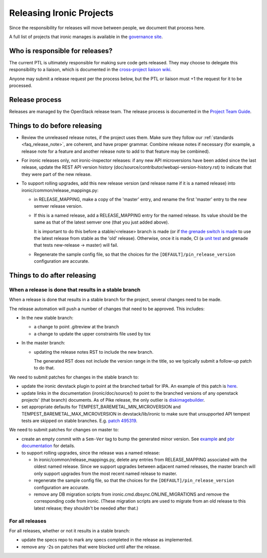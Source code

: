 =========================
Releasing Ironic Projects
=========================

Since the responsibility for releases will move between people, we document
that process here.

A full list of projects that ironic manages is available in the `governance
site`_.

.. _`governance site`: https://governance.openstack.org/reference/projects/ironic.html

Who is responsible for releases?
================================

The current PTL is ultimately responsible for making sure code gets released.
They may choose to delegate this responsibility to a liaison, which is
documented in the `cross-project liaison wiki`_.

Anyone may submit a release request per the process below, but the PTL or
liaison must +1 the request for it to be processed.

.. _`cross-project liaison wiki`: https://wiki.openstack.org/wiki/CrossProjectLiaisons#Release_management

Release process
===============

Releases are managed by the OpenStack release team. The release process is
documented in the `Project Team Guide`_.

.. _`Project Team Guide`: https://docs.openstack.org/project-team-guide/release-management.html#how-to-release

Things to do before releasing
=============================

* Review the unreleased release notes, if the project uses them. Make sure
  they follow our :ref:`standards <faq_release_note>`, are coherent, and have
  proper grammar.
  Combine release notes if necessary (for example, a release note for a
  feature and another release note to add to that feature may be combined).

* For ironic releases only, not ironic-inspector releases: if any new API
  microversions have been added since the last release, update the REST API
  version history (doc/source/contributor/webapi-version-history.rst) to
  indicate that they were part of the new release.

* To support rolling upgrades, add this new release version (and release name
  if it is a named release) into ironic/common/release_mappings.py:

  * in RELEASE_MAPPING, make a copy of the 'master' entry, and rename the first
    'master' entry to the new semver release version.

  * If this is a named release, add a RELEASE_MAPPING entry for the named
    release. Its value should be the same as that of the latest semver one
    (that you just added above).

    It is important to do this before a stable/<release> branch is made (or if
    `the grenade switch is made <http://lists.openstack.org/pipermail/openstack-dev/2017-February/111849.html>`_
    to use the latest release from stable as the 'old' release).
    Otherwise, once it is made, CI (a `unit test
    <https://github.com/openstack/ironic/blob/54efd312395a56cbeee5c556df34afd8153c8076/ironic/tests/unit/common/test_release_mappings.py#L68>`_
    and grenade that tests new-release -> master) will fail.

  * Regenerate the sample config file, so that the choices for the
    ``[DEFAULT]/pin_release_version`` configuration are accurate.

Things to do after releasing
============================

When a release is done that results in a stable branch
------------------------------------------------------
When a release is done that results in a stable branch for the project,
several changes need to be made.

The release automation will push a number of changes that need to be approved.
This includes:

* In the new stable branch:

  * a change to point .gitreview at the branch
  * a change to update the upper constraints file used by tox

* In the master branch:

  * updating the release notes RST to include the new branch.

    The generated RST does not include the version range in the title, so we
    typically submit a follow-up patch to do that.

We need to submit patches for changes in the stable branch to:

* update the ironic devstack plugin to point at the branched tarball for IPA.
  An example of this patch is
  `here <https://review.openstack.org/#/c/374863/>`_.
* update links in the documentation (ironic/doc/source/) to point to the
  branched versions of any openstack projects' (that branch) documents.
  As of Pike release, the only outlier is
  `diskimagebuilder <https://docs.openstack.org/diskimage-builder/latest/>`_.
* set appropriate defaults for TEMPEST_BAREMETAL_MIN_MICROVERSION and
  TEMPEST_BAREMETAL_MAX_MICROVERSION in devstack/lib/ironic to make sure that
  unsupported API tempest tests are skipped on stable branches. E.g.
  `patch 495319 <https://review.openstack.org/495319>`_.

We need to submit patches for changes on master to:

* create an empty commit with a ``Sem-Ver`` tag to bump the generated minor
  version. See `example
  <https://git.openstack.org/cgit/openstack/ironic/commit/?id=4b28af4645c2f3b6d7864671e15904ed8f40414d>`_
  and `pbr documentation
  <https://docs.openstack.org/pbr/latest/user/features.html#version>`_ for details.

* to support rolling upgrades, since the release was a named release:

  * In ironic/common/release_mappings.py, delete any entries from RELEASE_MAPPING
    associated with the oldest named release. Since we support upgrades between
    adjacent named releases, the master branch will only support upgrades from
    the most recent named release to master.

  * regenerate the sample config file, so that the choices for the
    ``[DEFAULT]/pin_release_version`` configuration are accurate.

  * remove any DB migration scripts from ironic.cmd.dbsync.ONLINE_MIGRATIONS
    and remove the corresponding code from ironic. (These migration scripts
    are used to migrate from an old release to this latest release; they
    shouldn't be needed after that.)

For all releases
----------------

For all releases, whether or not it results in a stable branch:

* update the specs repo to mark any specs completed in the release as
  implemented.

* remove any -2s on patches that were blocked until after the release.
